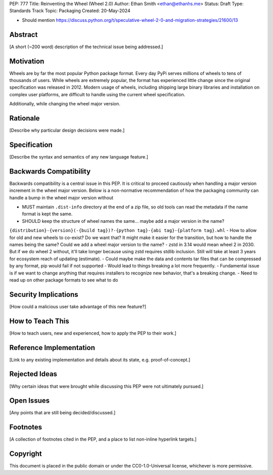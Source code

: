 PEP: 777
Title: Reinventing the Wheel (Wheel 2.0)
Author: Ethan Smith <ethan@ethanhs.me>
Status: Draft
Type: Standards Track
Topic: Packaging
Created: 20-May-2024

- Should mention https://discuss.python.org/t/speculative-wheel-2-0-and-migration-strategies/21600/13

Abstract
========

[A short (~200 word) description of the technical issue being addressed.]


Motivation
==========

Wheels are by far the most popular Python package format. Every day PyPi serves millions of wheels
to tens of thousands of users. While wheels are extremely popular, the format has experienced
little change since the original specification was released in 2012. Modern usage of wheels,
including shipping large binary libraries and installation on complex user platforms, are
difficult to handle using the current wheel specification.

Additionally, while changing the wheel major version. 

Rationale
=========

[Describe why particular design decisions were made.]


Specification
=============

[Describe the syntax and semantics of any new language feature.]


Backwards Compatibility
=======================

Backwards compatibility is a central issue in this PEP. It is critical to proceed cautiously
when handling a major version increment in the wheel major version. Below is a non-normative
recommendation of how the packaging community can handle a bump in the wheel major version without

- MUST maintain ``.dist-info`` directory at the end of a zip file, so old tools can read the metadata if the name format is kept the same.
- SHOULD keep the structure of wheel names the same... maybe add a major version in the name?
``{distribution}-{version}(-{build tag})?-{python tag}-{abi tag}-{platform tag}.whl``
- How to allow for old and new wheels to co-exist? Do we want that? It might make it easier for
the transition, but how to handle the names being the same? Could we add a wheel major version to the name?
- zstd in 3.14 would mean wheel 2 in 2030. But if we do wheel 2 without, it'll take longer because using zstd
requires stdlib inclusion. Still will take at least 3 years for ecosystem reach of updating (estimate).
- Could maybe make the data and contents tar files that can be compressed by any format, pip would fail if not supported
- Would lead to things breaking a lot more frequently.
- Fundamental issue is if we want to change anything that requires installers to recognize new behavior, that's a breaking change.
- Need to read up on other package formats to see what to do


Security Implications
=====================

[How could a malicious user take advantage of this new feature?]


How to Teach This
=================

[How to teach users, new and experienced, how to apply the PEP to their work.]


Reference Implementation
========================

[Link to any existing implementation and details about its state, e.g. proof-of-concept.]


Rejected Ideas
==============

[Why certain ideas that were brought while discussing this PEP were not ultimately pursued.]


Open Issues
===========

[Any points that are still being decided/discussed.]


Footnotes
=========

[A collection of footnotes cited in the PEP, and a place to list non-inline hyperlink targets.]


Copyright
=========

This document is placed in the public domain or under the
CC0-1.0-Universal license, whichever is more permissive.
